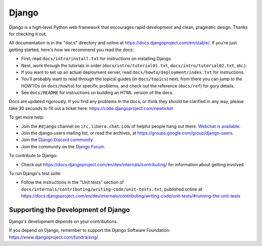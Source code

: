 ====== 
Django 
======

Django is a high-level Python web framework that encourages rapid development
and clean, pragmatic design. Thanks for checking it out.

All documentation is in the "``docs``" directory and online at
https://docs.djangoproject.com/en/stable/. If you're just getting started,
here's how we recommend you read the docs:

* First, read ``docs/intro/install.txt`` for instructions on installing Django.

* Next, work through the tutorials in order (``docs/intro/tutorial01.txt``,
  ``docs/intro/tutorial02.txt``, etc.).

* If you want to set up an actual deployment server, read
  ``docs/howto/deployment/index.txt`` for instructions.

* You'll probably want to read through the topical guides (in ``docs/topics``)
  next; from there you can jump to the HOWTOs (in ``docs/howto``) for specific
  problems, and check out the reference (``docs/ref``) for gory details.

* See ``docs/README`` for instructions on building an HTML version of the docs.

Docs are updated rigorously. If you find any problems in the docs, or think
they should be clarified in any way, please take 30 seconds to fill out a
ticket here: https://code.djangoproject.com/newticket

To get more help:

* Join the ``#django`` channel on ``irc.libera.chat``. Lots of helpful people
  hang out there. `Webchat is available <https://web.libera.chat/#django>`_.

* Join the django-users mailing list, or read the archives, at
  https://groups.google.com/group/django-users.

* Join the `Django Discord community <https://discord.gg/xcRH6mN4fa>`_.

* Join the community on the `Django Forum <https://forum.djangoproject.com/>`_.

To contribute to Django:

* Check out https://docs.djangoproject.com/en/dev/internals/contributing/ for
  information about getting involved.

To run Django's test suite:

* Follow the instructions in the "Unit tests" section of
  ``docs/internals/contributing/writing-code/unit-tests.txt``, published online at
  https://docs.djangoproject.com/en/dev/internals/contributing/writing-code/unit-tests/#running-the-unit-tests

Supporting the Development of Django
====================================

Django's development depends on your contributions.

If you depend on Django, remember to support the Django Software Foundation: https://www.djangoproject.com/fundraising/
